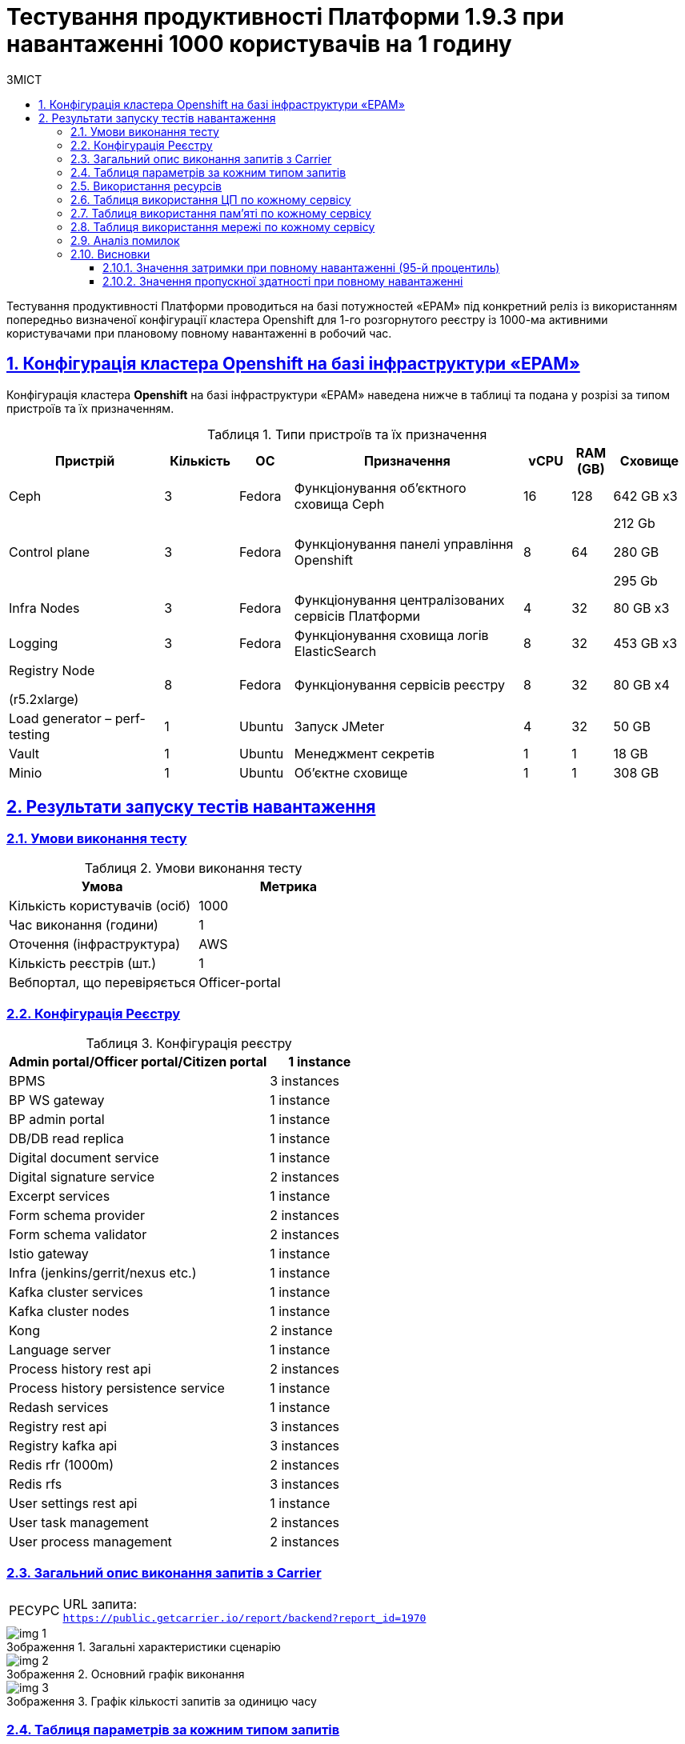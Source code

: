 :toc-title: ЗМІСТ
:toc: auto
:toclevels: 5
:experimental:
:important-caption:     ВАЖЛИВО
:note-caption:          ПРИМІТКА
:tip-caption:           РЕСУРС
:warning-caption:       ПОПЕРЕДЖЕННЯ
:caution-caption:       УВАГА
:example-caption:           Приклад
:figure-caption:            Зображення
:table-caption:             Таблиця
:appendix-caption:          Додаток
:sectnums:
:sectnumlevels: 5
:sectanchors:
:sectlinks:

= Тестування продуктивності Платформи 1.9.3 при навантаженні 1000 користувачів на 1 годину

Тестування продуктивності Платформи проводиться на базі потужностей «EPAM» під конкретний реліз із використанням попередньо визначеної конфігурації кластера Openshift для 1-го розгорнутого реєстру із 1000-ма активними користувачами при плановому повному навантаженні в робочий час.

== Конфігурація кластера Openshift на базі інфраструктури «EPAM»

Конфігурація кластера *Openshift* на базі інфраструктури «EPAM» наведена нижче в таблиці та подана у розрізі за типом пристроїв та їх призначенням.

.Типи пристроїв та їх призначення
[width="99%",cols="23%,11%,8%,34%,7%,6%,11%",options="header",]
|===
|*Пристрій* |*Кількість* |*ОС* |*Призначення* |*vCPU* |*RAM (GB)* |*Сховище*
|Ceph |3 |Fedora |Функціонування об'єктного сховища Ceph |16 |128 |642 GB x3
|Control plane |3 |Fedora |Функціонування панелі управління Openshift |8 |64 a|
212 Gb

280 GB

295 Gb

|Infra Nodes |3 |Fedora |Функціонування централізованих сервісів Платформи |4 |32 |80 GB x3
|Logging |3 |Fedora |Функціонування сховища логів ElasticSearch |8 |32 |453 GB x3
a|
Registry Node

(r5.2xlarge)

|8 |Fedora |Функціонування сервісів реєстру |8 |32 |80 GB x4
|Load generator – perf-testing |1 |Ubuntu |Запуск JMeter |4 |32 |50 GB
|Vault |1 |Ubuntu |Менеджмент секретів |1 |1 |18 GB
|Minio |1 |Ubuntu |Об'єктне сховище |1 |1 |308 GB
|===


== Результати запуску тестів навантаження

=== Умови виконання тесту

.Умови виконання тесту
[width="100%",cols="51%,49%",options="header",]
|===
|*Умова* |*Метрика*
|Кількість користувачів (осіб) |1000
|Час виконання (години) |1
|Оточення (інфраструктура) |AWS
|Кількість реєстрів (шт.) |1
|Вебпортал, що перевіряється |Officer-portal
|===

=== Конфігурація Реєстру

.Конфігурація реєстру
[width="100%",cols="72%,28%",options="header",]
|===
|Admin portal/Officer portal/Citizen portal |1 instance
|BPMS |3 instances
|BP WS gateway |1 instance
|BP admin portal |1 instance
|DB/DB read replica |1 instance
|Digital document service |1 instance
|Digital signature service |2 instances
|Excerpt services |1 instance
|Form schema provider |2 instances
|Form schema validator |2 instances
|Istio gateway |1 instance
|Infra (jenkins/gerrit/nexus etc.) |1 instance
|Kafka cluster services |1 instance
|Kafka cluster nodes |1 instance
|Kong |2 instance
|Language server |1 instance
|Process history rest api |2 instances
|Process history persistence service |1 instance
|Redash services |1 instance
|Registry rest api |3 instances
|Registry kafka api |3 instances
|Redis rfr (1000m) |2 instances
|Redis rfs |3 instances
|User settings rest api |1 instance
|User task management |2 instances
|User process management |2 instances
|===

=== Загальний опис виконання запитів з Carrier

[TIP]
====
URL запита: +
`https://public.getcarrier.io/report/backend?report_id=1970`
====

.Загальні характеристики сценарію
image::testing:perf-test/1-9-3/1000-1/img-1.png[]

.Основний графік виконання
image::testing:perf-test/1-9-3/1000-1/img-2.png[]

.Графік кількості запитів за одиницю часу
image::testing:perf-test/1-9-3/1000-1/img-3.png[]

=== Таблиця параметрів за кожним типом запитів

.Параметри за кожним типом запитів
[width="99%",cols="35%,9%,11%,10%,7%,10%,8%,10%",options="header",]
|===
|Назва (*NAME*) |Кількість запитів (*TTL REQ, COUNT*) |Пропускна здатність, кількість запитів/с (*THRGHPT, REQ/SEC*) |Кількість помилок (*ERRORS, COUNT*) |Найменша кількість часу на запит (*MIN, MS*) |Середнє значення, час на запит (*MEDIAN, MS*) |95-й процентиль (*PCT95, MS*) |Найбільша кількість часу на запит (*MAX, MS*)
|add_lab_form |2931 |0.834 |0 |8 |12 |46 |597
|start_update_personnel_task |2657 |0.756 |0 |28 |42 |118 |576
|start_update_lab_task |2775 |0.79 |0 |479 |785 |1510 |3379
|start_update_chem_dict_task |2483 |0.707 |0 |108 |186 |393 |1458
|start_search_task |14109 |4.015 |0 |7 |11 |52 |1132
|start_read_personnel_task |2000 |0.569 |0 |27 |45 |130 |896
|start_add_personnel_task |2657 |0.756 |0 |63 |95 |223 |829
|start_add_lab_task |2931 |0.834 |0 |196 |308 |615 |2285
|start_add_bio_phys_labor_factors_task |4671 |1.329 |0 |38 |61 |163 |949
|sign |23117 |6.579 |0 |452 |729 |1106 |22735
|shared_view_lab_form |4775 |1.359 |0 |61 |223 |537 |2084
|shared_add_application |6677 |1.9 |0 |78 |142 |306 |1652
|home_page |3000 |0.854 |0 |58 |89 |247 |956
|complete_update_personnel_task |2657 |0.756 |0 |192 |321 |655 |2240
|complete_update_lab_task |2775 |0.79 |0 |497 |812 |1457 |3650
|complete_update_chem_dict_task |2483 |0.707 |0 |200 |327 |674 |2329
|complete_search_task |14109 |4.015 |0 |86 |205 |385 |1760
|complete_read_personnel_task |2000 |0.569 |0 |210 |382 |696 |1864
|complete_read_lab_task |2000 |0.569 |0 |221 |386 |696 |2937
|complete_letter_data_task |6677 |1.9 |0 |186 |341 |687 |2378
|complete_decision_include_task |4671 |1.329 |0 |178 |307 |621 |2138
|complete_create_app_primary_task |2441 |0.695 |0 |152 |250 |514 |1948
|complete_create_app_expanse_task |2230 |0.635 |0 |151 |258 |533 |2110
|complete_create_app_exclude_task |2006 |0.571 |0 |193 |338 |687 |2103
|complete_create_app_exclude_decision_task |2006 |0.571 |0 |179 |324 |653 |2097
|complete_create_app_exclude_check_task |2006 |0.571 |0 |196 |324 |652 |2160
|complete_check_complience_task |4671 |1.329 |0 |191 |405 |936 |2302
|complete_add_personnel_task |2657 |0.756 |0 |206 |333 |627 |2098
|complete_add_lab_task |2931 |0.834 |0 |338 |538 |957 |2504
|complete_add_factors_task |4671 |1.329 |0 |144 |298 |631 |1978
|update_chem_dict |2483 |0.707 |0 |46 |87 |190 |1205
|start-with-form |24650 |7.015 |0 |86 |190 |370 |2838
|post_sign_form |23117 |6.579 |0 |409 |665 |993 |22550
|complete_task |49174 |13.994 |0 |111 |222 |456 |2694
|complete |2483 |0.707 |0 |118 |197 |428 |1630
|user_info |29053 |8.268 |0 |6 |15 |76 |1027
|update-personnel-bp-update-personnel-form |2657 |0.756 |0 |9 |14 |38 |720
|tasks_count |7000 |1.992 |0 |16 |25 |80 |617
|tasks |101891 |28.996 |0 |19 |31 |92 |1144
|task |100688 |28.653 |0 |15 |42 |119 |1684
|subject_form |2953 |0.84 |0 |10 |18 |60 |407
|start_task |24650 |7.015 |0 |17 |27 |86 |1004
|sign_form |23117 |6.579 |0 |2 |15 |70 |785
|shared_view_lab_form |14227 |4.049 |0 |2 |11 |34 |819
|shared_letter_data_form |6677 |1.9 |0 |2 |10 |33 |999
|shared_decision_include_form |4671 |1.329 |0 |8 |11 |36 |834
|shared_add_bio_phys_labor_factors_form |4671 |1.329 |0 |8 |12 |40 |537
|search_lab_form |18766 |5.34 |0 |7 |11 |53 |1132
|refusal_reason |82783 |23.558 |0 |7 |11 |54 |813
|read-personnel-bp-read-personnel-form |2000 |0.569 |0 |10 |14 |46 |598
|process_definition_count |3000 |0.854 |0 |16 |24 |79 |855
|process_definition |3000 |0.854 |0 |23 |35 |99 |815
|post_login_data |3000 |0.854 |0 |100 |129 |329 |1238
|new_task_history |2797 |0.796 |0 |11 |17 |64 |817
|new_process_instance_history |2797 |0.796 |0 |9 |15 |63 |641
|new_process_instance_count |3000 |0.854 |0 |11 |25 |76 |326
|new_process_instance |2797 |0.796 |0 |9 |14 |62 |398
|logout |2000 |0.569 |0 |15 |25 |167 |984
|login_page |3000 |0.854 |0 |2 |4 |29 |2718
|home_page |3000 |0.854 |0 |10 |15 |77 |598
|get_staff_status_list |7314 |2.081 |0 |7 |11 |51 |412
|get_staff_list |4657 |1.325 |0 |7 |11 |56 |603
|get_research_list |7314 |2.081 |0 |7 |11 |41 |620
|get_region_list |36543 |10.399 |0 |11 |19 |59 |1143
|get_phys_factors_list |4671 |1.329 |0 |7 |12 |53 |703
|get_pesticides_list |4671 |1.329 |0 |7 |13 |63 |585
|get_ownership_list |42093 |11.979 |0 |7 |11 |41 |688
|get_labour_factors_list |4671 |1.329 |0 |7 |12 |51 |645
|get_laboratory_list |18766 |5.34 |0 |8 |13 |52 |891
|get_kopfg_list |47639 |13.557 |0 |8 |12 |42 |827
|get_city_list |42093 |11.979 |0 |19 |38 |92 |956
|get_chemical_obrb_factors_list |4671 |1.329 |0 |8 |13 |60 |1126
|get_chemical_hygiene_factors_list |4671 |1.329 |0 |9 |14 |62 |677
|get_chemical_host_factors_list |4671 |1.329 |0 |9 |32 |122 |1061
|get_chemical_arbitrary_factors_list |4671 |1.329 |0 |8 |13 |62 |1039
|get_bio_factors_list |4671 |1.329 |0 |8 |13 |56 |754
|create_app_exclude_add_decision_exclude_form |2006 |0.571 |0 |2 |4 |23 |100
|chem_dict_form |2483 |0.707 |0 |7 |10 |34 |615
|check_complience_form |4671 |1.329 |0 |7 |11 |42 |578
|app_exclude_check_form |2006 |0.571 |0 |2 |4 |28 |188
|add_personnel_form |2657 |0.756 |0 |9 |14 |41 |706
|add_lab_form_key |2931 |0.834 |0 |7 |10 |39 |540
|===

=== Використання ресурсів

.Використання ЦП (CPU)
image::testing:perf-test/1-9-3/1000-1/img-4.png[]

.Використання пам'яті
image::testing:perf-test/1-9-3/1000-1/img-5.png[]

.Використання мережі
image::testing:perf-test/1-9-3/1000-1/img-6.png[]

=== Таблиця використання ЦП по кожному сервісу

.Використання ЦП по кожному сервісу
[width="100%",cols="30%,14%,14%,14%,14%,14%",options="header",]
|===
|Пода (Pod) |Використання ЦП (CPU Usage) |Запити ЦП (CPU Requests) |Запити ЦП, % (CPU Requests, %) |Ліміти ЦП (CPU Limits) |Ліміти ЦП, % (CPU Limits, %)
|admin-portal-565fdb8978-b4bt5 |0.00 |0.10 |0.03% |0.10 |0.03%
|analytical-instance1-2ht4-0 |0.01 |- |- |- |-
|bp-webservice-gateway-764767899d-p7f79 |0.01 |0.85 |1.25% |0.85 |1.25%
|bpms-775f84f44d-8gpjm |0.12 |1.35 |8.89% |1.35 |8.89%
|bpms-775f84f44d-ldr7q |0.17 |1.35 |12.71% |1.35 |12.71%
|bpms-775f84f44d-tp55w |0.11 |1.35 |8.01% |1.35 |8.01%
|business-process-administration-portal-b59bf4989-b25jg |0.00 |0.50 |0.21% |0.50 |0.21%
|citizen-portal-599ccc6555-5brjl |0.00 |0.10 |0.03% |0.10 |0.03%
|codebase-operator-69d446fd84-z4qvd |0.00 |- |- |- |-
|ddm-language-server-5c666c7bb8-6cjjs |0.00 |0.35 |0.91% |0.35 |0.91%
|ddm-notification-service-7fbb4f7676-ljwzh |0.01 |0.35 |2.16% |0.35 |2.16%
|digital-document-service-8559cd76bd-k57vp |0.05 |0.85 |6.20% |0.85 |6.20%
|digital-signature-ops-5996ff5999-4dfb9 |0.03 |1.35 |2.52% |1.35 |2.52%
|digital-signature-ops-5996ff5999-p9wtw |0.03 |1.35 |2.39% |1.35 |2.39%
|excerpt-service-api-deployment-669b68f859-srr86 |0.00 |0.75 |0.52% |0.75 |0.52%
|excerpt-worker-csv-deployment-f98bb9fdc-jrwwp |0.01 |0.75 |0.80% |0.75 |0.80%
|excerpt-worker-deployment-574f7dc948-wr8cw |0.01 |0.75 |0.78% |0.75 |0.78%
|excerpt-worker-docx-deployment-8c74f6d45-ppqf9 |0.00 |0.75 |0.66% |0.75 |0.66%
|external-secrets-c6b9cf84f-6jk89 |0.00 |- |- |- |-
|form-schema-provider-deployment-7858985965-7nj8c |0.04 |0.35 |11.03% |0.35 |11.03%
|form-schema-provider-deployment-7858985965-f6gsr |0.03 |0.35 |8.14% |0.35 |8.14%
|form-submission-validation-5bfbd9946d-qkwt6 |0.14 |0.35 |40.05% |0.35 |40.05%
|form-submission-validation-5bfbd9946d-tfr98 |0.08 |0.35 |23.19% |0.35 |23.19%
|gerrit-b5679cfd-rvk4d |0.00 |- |- |- |-
|gerrit-operator-67b47bcff5-wt262 |0.00 |- |- |- |-
|hashicorp-vault-0 |0.02 |- |- |- |-
|istio-ingressgateway-perf-08-main-75b6d9cbc9-lrns8 |0.02 |0.10 |18.34% |2.00 |0.92%
|jenkins-5b69d4b6b9-fnlsx |0.04 |- |- |- |-
|jenkins-operator-6c46d867fd-w6mcs |0.03 |- |- |- |-
|kafka-cluster-entity-operator-576bc8d75d-wfrcj |0.02 |- |- |- |-
|kafka-cluster-kafka-0 |0.84 |1.00 |84.23% |2.00 |42.11%
|kafka-cluster-kafka-1 |0.65 |1.00 |65.42% |2.00 |32.71%
|kafka-cluster-kafka-2 |1.26 |1.00 |125.54% |2.00 |62.77%
|kafka-cluster-kafka-exporter-65db9f958d-ll2mj |0.01 |- |- |- |-
|kafka-cluster-zookeeper-0 |0.01 |0.50 |2.31% |1.00 |1.16%
|kafka-cluster-zookeeper-1 |0.01 |0.50 |2.29% |1.00 |1.15%
|kafka-cluster-zookeeper-2 |0.01 |0.50 |2.09% |1.00 |1.04%
|kafka-connect-cluster-connect-7db74c457b-gjxcf |0.05 |- |- |- |-
|kafka-schema-registry-59dc694687-642b5 |0.00 |- |- |- |-
|keycloak-operator-78f5f6b7fb-hcb9h |0.00 |- |- |- |-
|kong-admin-tools-kong-admin-tools-6dbf744c55-l5kwz |0.01 |0.90 |1.51% |0.90 |1.51%
|kong-kong-5b8bd47f56-r48f6 |0.06 |0.90 |6.31% |0.90 |6.31%
|kong-kong-5b8bd47f56-s9pcx |0.09 |0.90 |9.82% |0.90 |9.82%
|nexus-97ffdbd67-689b2 |0.00 |- |- |- |-
|nexus-operator-569bfff8cc-p55wk |0.00 |- |- |- |-
|officer-portal-7997ff6bb9-pglff |0.00 |0.10 |0.04% |0.10 |0.04%
|operational-instance1-7rbk-0 |0.36 |- |- |- |-
|operational-pool-bc5dfd58f-jk2lk |0.18 |- |- |- |-
|platform-gateway-deployment-598c679ff9-hjhrb |0.00 |0.75 |0.48% |0.75 |0.48%
|process-history-service-api-deployment-8f47d958d-9trw8 |0.00 |0.75 |0.57% |0.75 |0.57%
|process-history-service-api-deployment-8f47d958d-q68tq |0.00 |0.75 |0.37% |0.75 |0.37%
|process-history-service-persistence-deployment-c6dcdf59d-lkwvx |0.38 |0.75 |50.75% |0.75 |50.75%
|redash-exporter-786f47b89f-52df2 |0.00 |- |- |- |-
|redash-viewer-6f479fdd7f-8zpvl |0.00 |1.00 |0.15% |1.00 |0.15%
|redash-viewer-adhocworker-68b569f969-cthgf |0.00 |- |- |- |-
|redash-viewer-postgresql-0 |0.00 |0.25 |1.45% |- |-
|redash-viewer-redis-master-0 |0.01 |- |- |- |-
|redash-viewer-scheduler-7b67c9d6d6-wphcl |0.00 |- |- |- |-
|registry-kafka-api-deployment-68f99f68d7-n6pgv |0.02 |1.35 |1.53% |1.35 |1.53%
|registry-kafka-api-deployment-68f99f68d7-nwc8w |0.04 |1.35 |3.06% |1.35 |3.06%
|registry-kafka-api-deployment-68f99f68d7-xv9f9 |0.04 |1.35 |3.16% |1.35 |3.16%
|registry-regulation-management-deployment-6fc95c99f8-pr4bg |0.00 |0.35 |1.26% |0.35 |1.26%
|registry-rest-api-deployment-79f65fbf76-8clfl |0.04 |1.35 |2.95% |1.35 |2.95%
|registry-rest-api-deployment-79f65fbf76-9sgn4 |0.03 |1.35 |2.44% |1.35 |2.44%
|registry-rest-api-deployment-79f65fbf76-mnwzn |0.03 |1.35 |2.44% |1.35 |2.44%
|report-exporter-deployment-5756454fb6-c5vxf |0.00 |0.35 |1.05% |0.35 |1.05%
|rfr-redis-sentinel-0 |0.02 |1.02 |1.49% |1.05 |1.46%
|rfr-redis-sentinel-1 |0.01 |1.02 |0.69% |1.05 |0.68%
|rfs-redis-sentinel-764cb9ff7d-cffdv |0.01 |0.73 |1.33% |0.75 |1.28%
|rfs-redis-sentinel-764cb9ff7d-l97x5 |0.00 |0.73 |0.46% |0.75 |0.45%
|rfs-redis-sentinel-764cb9ff7d-vpm5d |0.01 |0.73 |0.93% |0.75 |0.90%
|user-process-management-7bd6858c4-4snn5 |0.00 |0.85 |0.42% |0.85 |0.42%
|user-process-management-7bd6858c4-h6scn |0.00 |0.85 |0.48% |0.85 |0.48%
|user-settings-service-api-deployment-6c586575c-j5zg8 |0.00 |0.75 |0.51% |0.75 |0.51%
|user-task-management-6964d74f6c-dl52l |0.09 |0.85 |11.12% |0.85 |11.12%
|user-task-management-6964d74f6c-xpt75 |0.07 |0.85 |8.63% |0.85 |8.63%
|===

=== Таблиця використання пам'яті по кожному сервісу

.Використання пам'яті по кожному сервісу
[width="100%",cols="25%,9%,10%,11%,10%,10%,9%,9%,7%",options="header",]
|===
|Pod (Пода) |Використання пам'яті (Memory Usage) |Запити пам'яті (Memory Requests) |Запити пам'яті, % (Memory Requests, %) |Ліміти пам'яті (Memory Limits) |Ліміти пам'яті, % (Memory Limits, %) |Використання пам'яті, RSS (Memory Usage, RSS) |Використання пам'яті, Кеш (Memory Usage, Cache) |Використання пам'яті, Swap (Memory Usage, Swap)
|admin-portal-565fdb8978-b4bt5 |1.89 MiB |256.00 MiB |0.74% |256.00 MiB |0.74% |1.48 MiB |12.00 KiB |0 B
|analytical-instance1-2ht4-0 |430.12 MiB |- |- |- |- |43.64 MiB |463.10 MiB |0 B
|bp-webservice-gateway-764767899d-p7f79 |551.81 MiB |896.00 MiB |61.59% |896.00 MiB |61.59% |546.36 MiB |52.00 KiB |0 B
|bpms-775f84f44d-8gpjm |1.31 GiB |2.13 GiB |61.79% |2.13 GiB |61.79% |1.30 GiB |52.00 KiB |0 B
|bpms-775f84f44d-ldr7q |1.28 GiB |2.13 GiB |60.45% |2.13 GiB |60.45% |1.27 GiB |52.00 KiB |0 B
|bpms-775f84f44d-tp55w |1.29 GiB |2.13 GiB |60.58% |2.13 GiB |60.58% |1.28 GiB |52.00 KiB |0 B
|business-process-administration-portal-b59bf4989-b25jg |581.45 MiB |768.00 MiB |75.71% |768.00 MiB |75.71% |578.52 MiB |32.00 KiB |0 B
|citizen-portal-599ccc6555-5brjl |1.87 MiB |256.00 MiB |0.73% |256.00 MiB |0.73% |1.48 MiB |12.00 KiB |0 B
|codebase-operator-69d446fd84-z4qvd |35.84 MiB |- |- |- |- |33.05 MiB |4.00 KiB |0 B
|ddm-language-server-5c666c7bb8-6cjjs |1.13 GiB |1.13 GiB |100.82% |128.00 MiB |907.37% |1.13 GiB |52.00 KiB |0 B
|ddm-notification-service-7fbb4f7676-ljwzh |1.36 GiB |128.00 MiB |1086.33% |128.00 MiB |1086.33% |1.35 GiB |52.00 KiB |0 B
|digital-document-service-8559cd76bd-k57vp |537.16 MiB |896.00 MiB |59.95% |896.00 MiB |59.95% |532.02 MiB |52.00 KiB |0 B
|digital-signature-ops-5996ff5999-4dfb9 |800.66 MiB |1.13 GiB |69.50% |1.13 GiB |69.50% |794.74 MiB |21.26 MiB |0 B
|digital-signature-ops-5996ff5999-p9wtw |805.89 MiB |1.13 GiB |69.96% |1.13 GiB |69.96% |800.04 MiB |21.26 MiB |0 B
|excerpt-service-api-deployment-669b68f859-srr86 |720.46 MiB |928.00 MiB |77.64% |928.00 MiB |77.64% |713.43 MiB |52.00 KiB |0 B
|excerpt-worker-csv-deployment-f98bb9fdc-jrwwp |673.24 MiB |928.00 MiB |72.55% |928.00 MiB |72.55% |666.61 MiB |52.00 KiB |0 B
|excerpt-worker-deployment-574f7dc948-wr8cw |679.68 MiB |928.00 MiB |73.24% |928.00 MiB |73.24% |672.95 MiB |52.00 KiB |0 B
|excerpt-worker-docx-deployment-8c74f6d45-ppqf9 |673.40 MiB |928.00 MiB |72.56% |928.00 MiB |72.56% |666.79 MiB |52.00 KiB |0 B
|external-secrets-c6b9cf84f-6jk89 |31.96 MiB |- |- |- |- |31.08 MiB |0 B |0 B
|form-schema-provider-deployment-7858985965-7nj8c |547.03 MiB |628.00 MiB |87.11% |128.00 MiB |427.37% |540.66 MiB |52.00 KiB |0 B
|form-schema-provider-deployment-7858985965-f6gsr |560.05 MiB |628.00 MiB |89.18% |128.00 MiB |437.54% |553.75 MiB |52.00 KiB |0 B
|form-submission-validation-5bfbd9946d-qkwt6 |226.27 MiB |128.00 MiB |176.78% |128.00 MiB |176.78% |226.33 MiB |20.00 KiB |0 B
|form-submission-validation-5bfbd9946d-tfr98 |222.06 MiB |128.00 MiB |173.48% |128.00 MiB |173.48% |226.68 MiB |28.00 KiB |0 B
|gerrit-b5679cfd-rvk4d |539.72 MiB |- |- |- |- |506.48 MiB |121.57 MiB |0 B
|gerrit-operator-67b47bcff5-wt262 |39.11 MiB |- |- |- |- |38.29 MiB |0 B |0 B
|hashicorp-vault-0 |23.14 MiB |- |- |- |- |21.70 MiB |352.00 KiB |0 B
|istio-ingressgateway-perf-08-main-75b6d9cbc9-lrns8 |104.73 MiB |128.00 MiB |81.82% |1.00 GiB |10.23% |101.35 MiB |99.64 MiB |0 B
|jenkins-5b69d4b6b9-fnlsx |2.65 GiB |500.00 MiB |542.55% |- |- |2.46 GiB |629.73 MiB |0 B
|jenkins-operator-6c46d867fd-w6mcs |25.25 MiB |- |- |- |- |24.08 MiB |0 B |0 B
|kafka-cluster-entity-operator-576bc8d75d-wfrcj |703.05 MiB |- |- |- |- |695.08 MiB |84.00 KiB |0 B
|kafka-cluster-kafka-0 |2.59 GiB |2.00 GiB |129.69% |4.00 GiB |64.85% |2.11 GiB |1.45 GiB |0 B
|kafka-cluster-kafka-1 |2.58 GiB |2.00 GiB |128.96% |4.00 GiB |64.48% |2.15 GiB |1.24 GiB |0 B
|kafka-cluster-kafka-2 |2.54 GiB |2.00 GiB |127.16% |4.00 GiB |63.58% |2.10 GiB |1.24 GiB |0 B
|kafka-cluster-kafka-exporter-65db9f958d-ll2mj |15.69 MiB |- |- |- |- |14.75 MiB |8.00 KiB |0 B
|kafka-cluster-zookeeper-0 |233.45 MiB |512.00 MiB |45.59% |1.00 GiB |22.80% |229.75 MiB |552.00 KiB |0 B
|kafka-cluster-zookeeper-1 |273.16 MiB |512.00 MiB |53.35% |1.00 GiB |26.68% |269.30 MiB |552.00 KiB |0 B
|kafka-cluster-zookeeper-2 |237.28 MiB |512.00 MiB |46.34% |1.00 GiB |23.17% |233.59 MiB |556.00 KiB |0 B
|kafka-connect-cluster-connect-7db74c457b-gjxcf |1.23 GiB |- |- |- |- |1.22 GiB |36.00 KiB |0 B
|kafka-schema-registry-59dc694687-642b5 |389.48 MiB |- |- |- |- |384.59 MiB |44.00 KiB |0 B
|keycloak-operator-78f5f6b7fb-hcb9h |33.70 MiB |- |- |- |- |29.45 MiB |0 B |0 B
|kong-admin-tools-kong-admin-tools-6dbf744c55-l5kwz |514.70 MiB |1.50 GiB |33.51% |1.50 GiB |33.51% |496.43 MiB |3.61 MiB |0 B
|kong-kong-5b8bd47f56-r48f6 |537.79 MiB |1.50 GiB |35.01% |1.50 GiB |35.01% |511.04 MiB |5.98 MiB |0 B
|kong-kong-5b8bd47f56-s9pcx |526.19 MiB |1.50 GiB |34.26% |1.50 GiB |34.26% |503.96 MiB |3.62 MiB |0 B
|nexus-97ffdbd67-689b2 |1.88 GiB |- |- |- |- |1.52 GiB |1.09 GiB |0 B
|nexus-operator-569bfff8cc-p55wk |20.23 MiB |- |- |- |- |19.48 MiB |0 B |0 B
|officer-portal-7997ff6bb9-pglff |1.89 MiB |256.00 MiB |0.74% |256.00 MiB |0.74% |1.49 MiB |12.00 KiB |0 B
|operational-instance1-7rbk-0 |4.68 GiB |- |- |- |- |1.16 GiB |3.61 GiB |0 B
|operational-pool-bc5dfd58f-jk2lk |807.02 MiB |- |- |- |- |621.60 MiB |136.00 MiB |0 B
|platform-gateway-deployment-598c679ff9-hjhrb |614.68 MiB |928.00 MiB |66.24% |928.00 MiB |66.24% |608.39 MiB |52.00 KiB |0 B
|process-history-service-api-deployment-8f47d958d-9trw8 |705.67 MiB |928.00 MiB |76.04% |928.00 MiB |76.04% |698.95 MiB |52.00 KiB |0 B
|process-history-service-api-deployment-8f47d958d-q68tq |710.24 MiB |928.00 MiB |76.53% |928.00 MiB |76.53% |703.58 MiB |52.00 KiB |0 B
|process-history-service-persistence-deployment-c6dcdf59d-lkwvx |704.25 MiB |928.00 MiB |75.89% |928.00 MiB |75.89% |697.25 MiB |52.00 KiB |0 B
|redash-exporter-786f47b89f-52df2 |13.79 MiB |- |- |- |- |12.62 MiB |0 B |0 B
|redash-viewer-6f479fdd7f-8zpvl |805.39 MiB |1.00 GiB |78.65% |1.00 GiB |78.65% |787.41 MiB |1.36 MiB |0 B
|redash-viewer-adhocworker-68b569f969-cthgf |616.47 MiB |- |- |- |- |601.13 MiB |1.35 MiB |0 B
|redash-viewer-postgresql-0 |38.08 MiB |256.00 MiB |14.87% |- |- |10.30 MiB |62.33 MiB |0 B
|redash-viewer-redis-master-0 |3.15 MiB |- |- |- |- |2.28 MiB |10.14 MiB |0 B
|redash-viewer-scheduler-7b67c9d6d6-wphcl |203.43 MiB |- |- |- |- |193.68 MiB |1.35 MiB |0 B
|registry-kafka-api-deployment-68f99f68d7-n6pgv |1.60 GiB |2.13 GiB |75.52% |2.13 GiB |75.52% |1.59 GiB |52.00 KiB |0 B
|registry-kafka-api-deployment-68f99f68d7-nwc8w |1.62 GiB |2.13 GiB |76.03% |2.13 GiB |76.03% |1.60 GiB |52.00 KiB |0 B
|registry-kafka-api-deployment-68f99f68d7-xv9f9 |1.62 GiB |2.13 GiB |76.31% |2.13 GiB |76.31% |1.61 GiB |52.00 KiB |0 B
|registry-regulation-management-deployment-6fc95c99f8-pr4bg |578.86 MiB |628.00 MiB |92.18% |128.00 MiB |452.23% |570.49 MiB |9.96 MiB |0 B
|registry-rest-api-deployment-79f65fbf76-8clfl |1.70 GiB |2.13 GiB |80.01% |2.13 GiB |80.01% |1.69 GiB |52.00 KiB |0 B
|registry-rest-api-deployment-79f65fbf76-9sgn4 |1.70 GiB |2.13 GiB |80.04% |2.13 GiB |80.04% |1.69 GiB |52.00 KiB |0 B
|registry-rest-api-deployment-79f65fbf76-mnwzn |1.69 GiB |2.13 GiB |79.70% |2.13 GiB |79.70% |1.68 GiB |52.00 KiB |0 B
|report-exporter-deployment-5756454fb6-c5vxf |463.99 MiB |628.00 MiB |73.88% |128.00 MiB |362.49% |458.23 MiB |52.00 KiB |0 B
|rfr-redis-sentinel-0 |41.49 MiB |1.03 GiB |3.95% |1.07 GiB |3.77% |64.25 MiB |33.04 MiB |0 B
|rfr-redis-sentinel-1 |50.07 MiB |1.03 GiB |4.77% |1.07 GiB |4.55% |62.30 MiB |33.03 MiB |0 B
|rfs-redis-sentinel-764cb9ff7d-cffdv |74.26 MiB |306.00 MiB |24.27% |356.00 MiB |20.86% |70.85 MiB |24.00 KiB |0 B
|rfs-redis-sentinel-764cb9ff7d-l97x5 |74.41 MiB |306.00 MiB |24.32% |356.00 MiB |20.90% |71.19 MiB |24.00 KiB |0 B
|rfs-redis-sentinel-764cb9ff7d-vpm5d |73.58 MiB |306.00 MiB |24.05% |356.00 MiB |20.67% |70.17 MiB |24.00 KiB |0 B
|user-process-management-7bd6858c4-4snn5 |594.16 MiB |896.00 MiB |66.31% |896.00 MiB |66.31% |588.49 MiB |52.00 KiB |0 B
|user-process-management-7bd6858c4-h6scn |612.15 MiB |896.00 MiB |68.32% |896.00 MiB |68.32% |606.34 MiB |52.00 KiB |0 B
|user-settings-service-api-deployment-6c586575c-j5zg8 |703.89 MiB |928.00 MiB |75.85% |928.00 MiB |75.85% |696.89 MiB |52.00 KiB |0 B
|user-task-management-6964d74f6c-dl52l |642.22 MiB |896.00 MiB |71.68% |896.00 MiB |71.68% |635.11 MiB |52.00 KiB |0 B
|user-task-management-6964d74f6c-xpt75 |641.07 MiB |896.00 MiB |71.55% |896.00 MiB |71.55% |633.94 MiB |52.00 KiB |0 B
|===

=== Таблиця використання мережі по кожному сервісу

[width="99%",cols="33%,11%,11%,11%,12%,11%,11%",options="header",]
|===
|Пода (Pod) |Поточна пропускна здатність приймання, Біт/с (Current Receive Bandwidth, bps) |Поточна пропускна здатність передачі, Біт/с (Current Transmit Bandwidth, bps) |Кількість пакетів, отриманих за секунду (Rate of Received Packets, p/s) |Кількість пакетів, переданих за секунду (Rate of Transmitted Packets, p/s) |Кількість неотриманих пакетів (Rate of Received Packets Dropped) |Кількість ненадісланих пакетів (Rate of Transmitted Packets Dropped)
|admin-portal-565fdb8978-b4bt5 |88.40 B/s |295.00 B/s |1.00 p/s |1.00 p/s |0 p/s |0 p/s
|analytical-instance1-2ht4-0 |39.15 kB/s |19.78 kB/s |261.97 p/s |177.50 p/s |0 p/s |0 p/s
|bp-webservice-gateway-764767899d-p7f79 |1.13 kB/s |20.13 kB/s |7.50 p/s |6.87 p/s |0 p/s |0 p/s
|bpms-775f84f44d-8gpjm |138.76 kB/s |561.35 kB/s |583.23 p/s |521.77 p/s |0 p/s |0 p/s
|bpms-775f84f44d-ldr7q |83.12 kB/s |365.56 kB/s |344.57 p/s |306.03 p/s |0 p/s |0 p/s
|bpms-775f84f44d-tp55w |126.62 kB/s |543.04 kB/s |551.40 p/s |494.77 p/s |0 p/s |0 p/s
|business-process-administration-portal-b59bf4989-b25jg |166.50 B/s |235.80 B/s |2.10 p/s |1.90 p/s |0 p/s |0 p/s
|citizen-portal-599ccc6555-5brjl |88.20 B/s |296.20 B/s |1.00 p/s |1.00 p/s |0 p/s |0 p/s
|codebase-operator-69d446fd84-z4qvd |7.72 kB/s |1.66 kB/s |12.97 p/s |11.07 p/s |0 p/s |0 p/s
|ddm-language-server-5c666c7bb8-6cjjs |1.20 kB/s |8.04 kB/s |7.87 p/s |7.13 p/s |0 p/s |0 p/s
|ddm-notification-service-7fbb4f7676-ljwzh |8.04 kB/s |17.87 kB/s |76.87 p/s |45.67 p/s |0 p/s |0 p/s
|digital-document-service-8559cd76bd-k57vp |18.39 kB/s |52.79 kB/s |36.17 p/s |45.43 p/s |0 p/s |0 p/s
|digital-signature-ops-5996ff5999-4dfb9 |35.50 kB/s |46.59 kB/s |30.64 p/s |27.37 p/s |0 p/s |0 p/s
|digital-signature-ops-5996ff5999-p9wtw |48.94 kB/s |89.87 kB/s |43.57 p/s |37.00 p/s |0 p/s |0 p/s
|excerpt-service-api-deployment-669b68f859-srr86 |1.44 kB/s |37.58 kB/s |9.50 p/s |8.83 p/s |0 p/s |0 p/s
|excerpt-worker-csv-deployment-f98bb9fdc-jrwwp |2.58 kB/s |22.77 kB/s |21.63 p/s |15.17 p/s |0 p/s |0 p/s
|excerpt-worker-deployment-574f7dc948-wr8cw |2.65 kB/s |26.00 kB/s |21.47 p/s |14.83 p/s |0 p/s |0 p/s
|excerpt-worker-docx-deployment-8c74f6d45-ppqf9 |1.29 kB/s |11.48 kB/s |11.17 p/s |7.57 p/s |0 p/s |0 p/s
|external-secrets-c6b9cf84f-6jk89 |941.27 B/s |247.97 B/s |2.43 p/s |2.47 p/s |0 p/s |0 p/s
|form-schema-provider-deployment-7858985965-7nj8c |183.03 kB/s |252.90 kB/s |51.77 p/s |50.10 p/s |0 p/s |0 p/s
|form-schema-provider-deployment-7858985965-f6gsr |186.29 kB/s |218.52 kB/s |50.03 p/s |48.83 p/s |0 p/s |0 p/s
|form-submission-validation-5bfbd9946d-qkwt6 |190.86 kB/s |76.13 kB/s |192.07 p/s |214.20 p/s |0 p/s |0 p/s
|form-submission-validation-5bfbd9946d-tfr98 |151.93 kB/s |64.46 kB/s |153.50 p/s |170.20 p/s |0 p/s |0 p/s
|gerrit-b5679cfd-rvk4d |950.53 B/s |16.04 kB/s |6.07 p/s |3.70 p/s |0 p/s |0 p/s
|gerrit-operator-67b47bcff5-wt262 |2.63 kB/s |1.39 kB/s |7.57 p/s |6.90 p/s |0 p/s |0 p/s
|hashicorp-vault-0 |0 B/s |0 B/s |0 p/s |0 p/s |0 p/s |0 p/s
|istio-ingressgateway-perf-08-main-75b6d9cbc9-lrns8 |185.46 kB/s |255.23 kB/s |110.97 p/s |105.53 p/s |0 p/s |0 p/s
|jenkins-5b69d4b6b9-fnlsx |33.31 kB/s |8.24 kB/s |22.37 p/s |21.17 p/s |0 p/s |0 p/s
|jenkins-operator-6c46d867fd-w6mcs |260.21 kB/s |41.62 kB/s |164.53 p/s |157.50 p/s |0 p/s |0 p/s
|kafka-cluster-entity-operator-576bc8d75d-wfrcj |925.40 B/s |1.02 kB/s |7.80 p/s |6.37 p/s |0 p/s |0 p/s
|kafka-cluster-kafka-0 |602.74 kB/s |757.19 kB/s |2.68 kp/s |2.78 kp/s |0 p/s |0 p/s
|kafka-cluster-kafka-1 |369.97 kB/s |375.19 kB/s |1.73 kp/s |1.74 kp/s |0 p/s |0 p/s
|kafka-cluster-kafka-2 |431.27 kB/s |426.81 kB/s |2.05 kp/s |2.06 kp/s |0 p/s |0 p/s
|kafka-cluster-kafka-exporter-65db9f958d-ll2mj |18.08 kB/s |13.27 kB/s |49.03 p/s |53.93 p/s |0 p/s |0 p/s
|kafka-cluster-zookeeper-0 |317.53 B/s |312.63 B/s |2.87 p/s |1.70 p/s |0 p/s |0 p/s
|kafka-cluster-zookeeper-1 |534.50 B/s |768.07 B/s |4.17 p/s |5.37 p/s |0 p/s |0 p/s
|kafka-cluster-zookeeper-2 |515.40 B/s |556.17 B/s |4.53 p/s |3.07 p/s |0 p/s |0 p/s
|kafka-connect-cluster-connect-7db74c457b-gjxcf |290.30 kB/s |277.82 kB/s |2.15 kp/s |1.35 kp/s |0 p/s |0 p/s
|kafka-schema-registry-59dc694687-642b5 |1.68 kB/s |532.70 B/s |6.63 p/s |4.30 p/s |0 p/s |0 p/s
|keycloak-operator-78f5f6b7fb-hcb9h |2.68 kB/s |1.31 kB/s |7.87 p/s |7.10 p/s |0 p/s |0 p/s
|kong-admin-tools-kong-admin-tools-6dbf744c55-l5kwz |12.20 kB/s |30.15 kB/s |56.60 p/s |55.10 p/s |0 p/s |0 p/s
|kong-kong-5b8bd47f56-r48f6 |176.68 kB/s |199.62 kB/s |132.20 p/s |154.50 p/s |0 p/s |0 p/s
|kong-kong-5b8bd47f56-s9pcx |163.16 kB/s |222.49 kB/s |122.03 p/s |142.87 p/s |0 p/s |0 p/s
|nexus-97ffdbd67-689b2 |79.93 B/s |42.53 B/s |1.17 p/s |0.60 p/s |0 p/s |0 p/s
|nexus-operator-569bfff8cc-p55wk |2.35 kB/s |1.15 kB/s |6.90 p/s |6.17 p/s |0 p/s |0 p/s
|officer-portal-7997ff6bb9-pglff |98.20 B/s |323.40 B/s |1.20 p/s |1.27 p/s |0 p/s |0 p/s
|operational-instance1-7rbk-0 |762.71 kB/s |817.45 kB/s |7.74 kp/s |4.57 kp/s |0 p/s |0 p/s
|operational-pool-bc5dfd58f-jk2lk |866.53 kB/s |1.15 MB/s |7.36 kp/s |11.56 kp/s |0 p/s |0 p/s
|platform-gateway-deployment-598c679ff9-hjhrb |1.64 kB/s |31.02 kB/s |10.57 p/s |9.77 p/s |0 p/s |0 p/s
|process-history-service-api-deployment-8f47d958d-9trw8 |961.60 B/s |30.52 kB/s |6.53 p/s |5.83 p/s |0 p/s |0 p/s
|process-history-service-api-deployment-8f47d958d-q68tq |1.29 kB/s |31.74 kB/s |8.10 p/s |7.63 p/s |0 p/s |0 p/s
|process-history-service-persistence-deployment-c6dcdf59d-lkwvx |710.55 kB/s |1.42 MB/s |4.45 kp/s |4.37 kp/s |0 p/s |0 p/s
|redash-exporter-786f47b89f-52df2 |412.97 B/s |205.37 B/s |0.90 p/s |0.83 p/s |0 p/s |0 p/s
|redash-viewer-6f479fdd7f-8zpvl |406.37 B/s |567.20 B/s |2.37 p/s |2.27 p/s |0 p/s |0 p/s
|redash-viewer-adhocworker-68b569f969-cthgf |1.10 kB/s |983.90 B/s |5.33 p/s |6.00 p/s |0 p/s |0 p/s
|redash-viewer-postgresql-0 |646.70 B/s |1.34 kB/s |3.27 p/s |2.93 p/s |0 p/s |0 p/s
|redash-viewer-redis-master-0 |1.09 kB/s |773.43 B/s |6.13 p/s |5.00 p/s |0 p/s |0 p/s
|registry-kafka-api-deployment-68f99f68d7-n6pgv |37.03 kB/s |100.66 kB/s |268.05 p/s |189.44 p/s |0 p/s |0 p/s
|registry-kafka-api-deployment-68f99f68d7-nwc8w |26.89 kB/s |78.42 kB/s |196.53 p/s |139.23 p/s |0 p/s |0 p/s
|registry-regulation-management-deployment-6fc95c99f8-pr4bg |30.38 kB/s |31.70 kB/s |10.93 p/s |10.00 p/s |0 p/s |0 p/s
|registry-rest-api-deployment-79f65fbf76-8clfl |31.87 kB/s |141.72 kB/s |67.50 p/s |71.87 p/s |0 p/s |0 p/s
|registry-rest-api-deployment-79f65fbf76-9sgn4 |34.42 kB/s |139.57 kB/s |68.23 p/s |74.20 p/s |0 p/s |0 p/s
|registry-rest-api-deployment-79f65fbf76-mnwzn |31.45 kB/s |136.42 kB/s |66.30 p/s |71.50 p/s |0 p/s |0 p/s
|report-exporter-deployment-5756454fb6-c5vxf |487.30 B/s |8.42 kB/s |3.17 p/s |2.87 p/s |0 p/s |0 p/s
|rfr-redis-sentinel-0 |44.63 kB/s |353.86 kB/s |181.39 p/s |139.84 p/s |0 p/s |0 p/s
|rfr-redis-sentinel-1 |44.68 kB/s |3.27 kB/s |51.00 p/s |37.93 p/s |0 p/s |0 p/s
|rfs-redis-sentinel-764cb9ff7d-cffdv |3.70 kB/s |5.13 kB/s |30.70 p/s |18.27 p/s |0 p/s |0 p/s
|rfs-redis-sentinel-764cb9ff7d-l97x5 |866.97 B/s |6.36 kB/s |5.63 p/s |5.03 p/s |0 p/s |0 p/s
|rfs-redis-sentinel-764cb9ff7d-vpm5d |2.00 kB/s |7.05 kB/s |15.33 p/s |10.80 p/s |0 p/s |0 p/s
|user-process-management-7bd6858c4-4snn5 |1.28 kB/s |39.81 kB/s |8.20 p/s |7.43 p/s |0 p/s |0 p/s
|user-process-management-7bd6858c4-h6scn |1.68 kB/s |66.36 kB/s |10.83 p/s |9.60 p/s |0 p/s |0 p/s
|user-settings-service-api-deployment-6c586575c-j5zg8 |1.02 kB/s |11.69 kB/s |6.30 p/s |6.13 p/s |0 p/s |0 p/s
|user-task-management-6964d74f6c-dl52l |98.58 kB/s |200.14 kB/s |69.95 p/s |94.62 p/s |0 p/s |0 p/s
|user-task-management-6964d74f6c-xpt75 |90.14 kB/s |181.63 kB/s |64.57 p/s |87.23 p/s |0 p/s |0 p/s
|===

=== Аналіз помилок

Під час цього запуску тестів навантаження помилок виявлено не було.

=== Висновки

Платформа з [.underline]#`*1*` розгорнутим реєстром# атестованих лабораторій [.underline]#під навантаженням `*1000*`# користувачів протягом 1 години відпрацьовує з [.underline]#`*0.00%*` помилок# та залишається в межах виділених ресурсів.

Відповідно до вимог, заданих оперативному реєстру, [.underline]#Платформа залишається у розрізі допустимих значень *_latency* (затримка) та *throughput_* _(пропускна здатність)_# для операцій читання та запису.

NOTE: Цей тест демонструє приклад роботи реєстру при планованому повному навантаженні в робочий час.

==== Значення затримки при повному навантаженні (95-й процентиль)

* [*] [.underline]#Операції читання# (за ключем та одним полем, без запитів до сторонніх реєстрів) ~ `*60*` мс.
* [*] [.underline]#Операції запису# ~ `*680*` мс.

==== Значення пропускної здатності при повному навантаженні

* [*] [.underline]#Пропускна здатність для операцій читання# -- у межах `*69.373*` запитів/с.
* [*] [.underline]#Пропускна здатність для операції запису# -- у межах `*32.627*` запитів/с.
* [*] [.underline]#Середня пропускна здатність# (усереднена для усіх типів запитів, включно з логіном, опрацюванням бізнес-процесів тощо) -- у межах `*271*` запитів/c.
